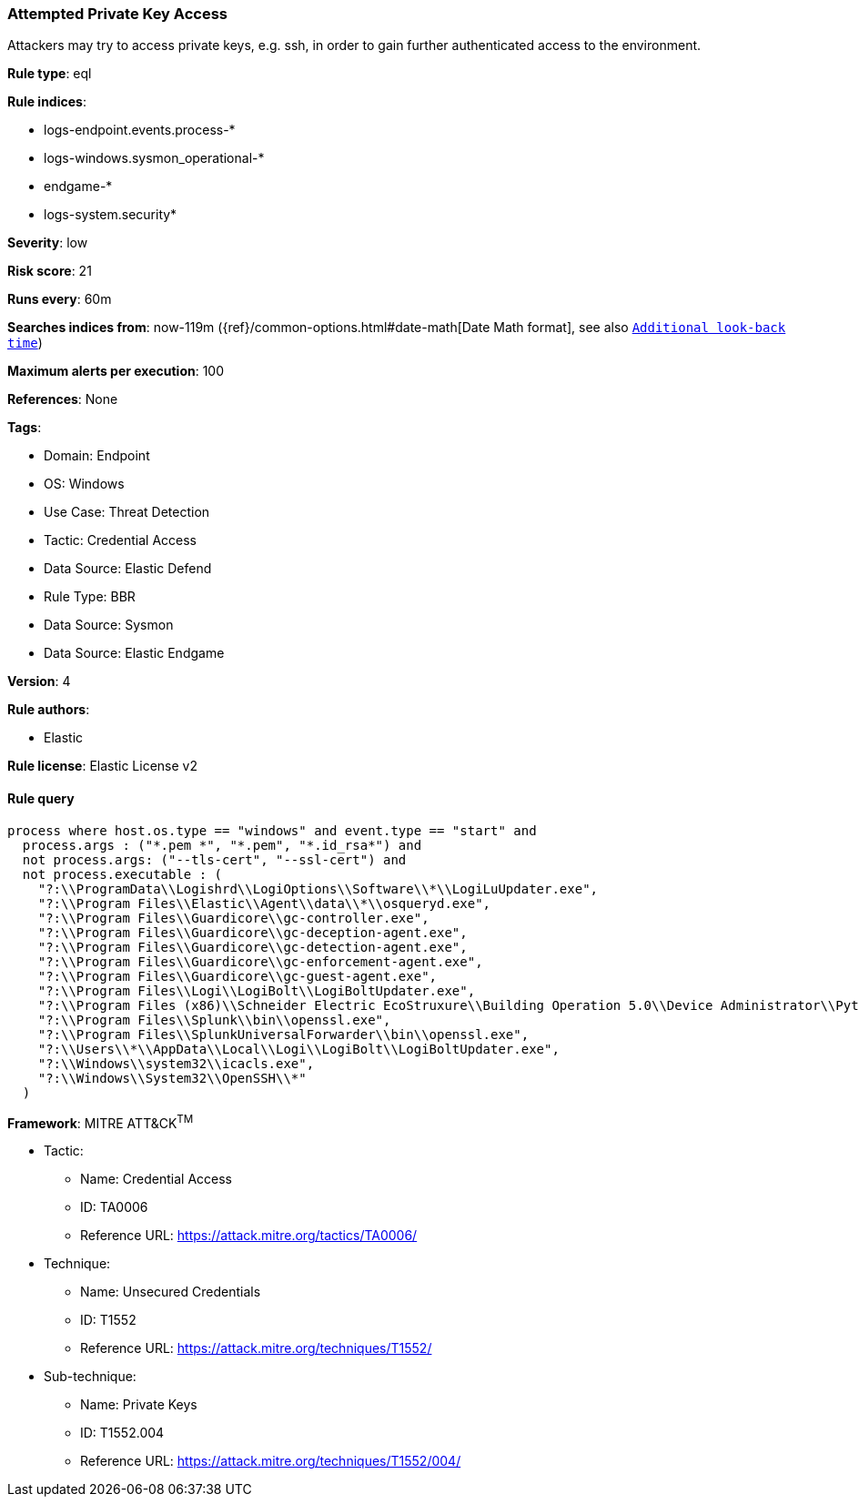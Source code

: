 [[attempted-private-key-access]]
=== Attempted Private Key Access

Attackers may try to access private keys, e.g. ssh, in order to gain further authenticated access to the environment.

*Rule type*: eql

*Rule indices*: 

* logs-endpoint.events.process-*
* logs-windows.sysmon_operational-*
* endgame-*
* logs-system.security*

*Severity*: low

*Risk score*: 21

*Runs every*: 60m

*Searches indices from*: now-119m ({ref}/common-options.html#date-math[Date Math format], see also <<rule-schedule, `Additional look-back time`>>)

*Maximum alerts per execution*: 100

*References*: None

*Tags*: 

* Domain: Endpoint
* OS: Windows
* Use Case: Threat Detection
* Tactic: Credential Access
* Data Source: Elastic Defend
* Rule Type: BBR
* Data Source: Sysmon
* Data Source: Elastic Endgame

*Version*: 4

*Rule authors*: 

* Elastic

*Rule license*: Elastic License v2


==== Rule query


[source, js]
----------------------------------
process where host.os.type == "windows" and event.type == "start" and
  process.args : ("*.pem *", "*.pem", "*.id_rsa*") and
  not process.args: ("--tls-cert", "--ssl-cert") and
  not process.executable : (
    "?:\\ProgramData\\Logishrd\\LogiOptions\\Software\\*\\LogiLuUpdater.exe",
    "?:\\Program Files\\Elastic\\Agent\\data\\*\\osqueryd.exe",
    "?:\\Program Files\\Guardicore\\gc-controller.exe",
    "?:\\Program Files\\Guardicore\\gc-deception-agent.exe",
    "?:\\Program Files\\Guardicore\\gc-detection-agent.exe",
    "?:\\Program Files\\Guardicore\\gc-enforcement-agent.exe",
    "?:\\Program Files\\Guardicore\\gc-guest-agent.exe",
    "?:\\Program Files\\Logi\\LogiBolt\\LogiBoltUpdater.exe",
    "?:\\Program Files (x86)\\Schneider Electric EcoStruxure\\Building Operation 5.0\\Device Administrator\\Python\\python.exe",
    "?:\\Program Files\\Splunk\\bin\\openssl.exe",
    "?:\\Program Files\\SplunkUniversalForwarder\\bin\\openssl.exe",
    "?:\\Users\\*\\AppData\\Local\\Logi\\LogiBolt\\LogiBoltUpdater.exe",
    "?:\\Windows\\system32\\icacls.exe",
    "?:\\Windows\\System32\\OpenSSH\\*"
  )

----------------------------------

*Framework*: MITRE ATT&CK^TM^

* Tactic:
** Name: Credential Access
** ID: TA0006
** Reference URL: https://attack.mitre.org/tactics/TA0006/
* Technique:
** Name: Unsecured Credentials
** ID: T1552
** Reference URL: https://attack.mitre.org/techniques/T1552/
* Sub-technique:
** Name: Private Keys
** ID: T1552.004
** Reference URL: https://attack.mitre.org/techniques/T1552/004/
